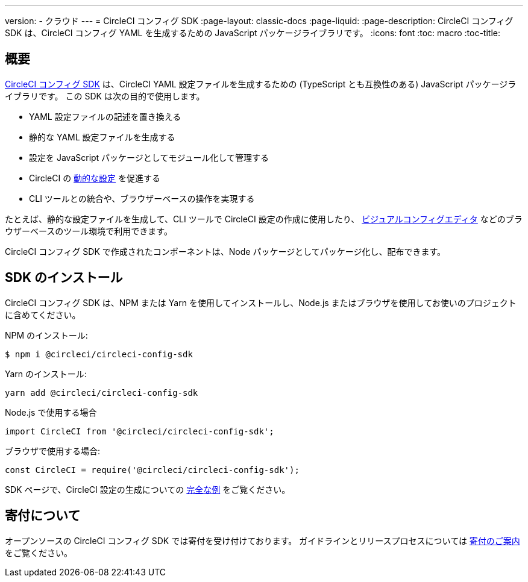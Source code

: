 ---

version:
- クラウド
---
= CircleCI コンフィグ SDK
:page-layout: classic-docs
:page-liquid:
:page-description: CircleCI コンフィグ SDK は、CircleCI コンフィグ YAML を生成するための JavaScript パッケージライブラリです。
:icons: font
:toc: macro
:toc-title:

[#overview]
== 概要

link:https://circleci-public.github.io/circleci-config-sdk-ts[CircleCI コンフィグ SDK] は、CircleCI YAML 設定ファイルを生成するための (TypeScript とも互換性のある) JavaScript パッケージライブラリです。 この SDK は次の目的で使用します。

* YAML 設定ファイルの記述を置き換える
* 静的な YAML 設定ファイルを生成する
* 設定を JavaScript パッケージとしてモジュール化して管理する
* CircleCI の <<using-dynamic-configuration#, 動的な設定>> を促進する
* CLI ツールとの統合や、ブラウザーベースの操作を実現する

たとえば、静的な設定ファイルを生成して、CLI ツールで CircleCI 設定の作成に使用したり、 link:https://github.com/CircleCI-Public/visual-config-editor/[ビジュアルコンフィグエディタ] などのブラウザーベースのツール環境で利用できます。

CircleCI コンフィグ SDK で作成されたコンポーネントは、Node パッケージとしてパッケージ化し、配布できます。

[#install-the-sdk]
== SDK のインストール

CircleCI コンフィグ SDK は、NPM または Yarn を使用してインストールし、Node.js またはブラウザを使用してお使いのプロジェクトに含めてください。

NPM のインストール:

```bash
$ npm i @circleci/circleci-config-sdk
```

Yarn のインストール:

```bash
yarn add @circleci/circleci-config-sdk
```

Node.js で使用する場合

```javascript
import CircleCI from '@circleci/circleci-config-sdk';
```

ブラウザで使用する場合:

```javascript
const CircleCI = require('@circleci/circleci-config-sdk');
```

SDK ページで、CircleCI 設定の生成についての link:https://circleci-public.github.io/circleci-config-sdk-ts/#example[完全な例] をご覧ください。

== 寄付について

オープンソースの CircleCI コンフィグ SDK では寄付を受け付けております。 ガイドラインとリリースプロセスについては link:https://github.com/CircleCI-Public/circleci-config-sdk-ts/blob/main/CONTRIBUTING.md[寄付のご案内] をご覧ください。